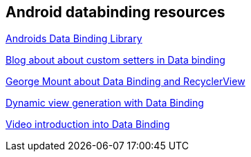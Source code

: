 == Android databinding resources

https://developer.android.com/topic/libraries/data-binding/index.html[Androids Data Binding Library]

https://medium.com/google-developers/android-data-binding-custom-setters-55a25a7aea47[Blog about about custom setters in Data binding]

https://medium.com/google-developers/android-data-binding-recyclerview-db7c40d9f0e4[George Mount about Data Binding and RecyclerView]

https://medium.com/google-developers/android-data-binding-list-tricks-ef3d5630555e[Dynamic view generation with Data Binding]

https://news.realm.io/news/data-binding-android-boyar-mount/[Video introduction into Data Binding]
